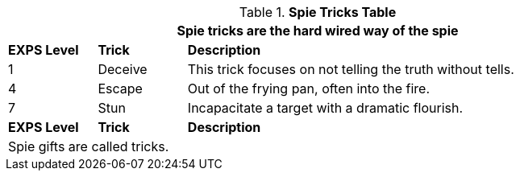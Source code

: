 .*Spie Tricks Table*
[width="90%",cols="^1,<1,<5",frame="all", stripes="even"]
|===
3+<|Spie tricks are the hard wired way of the spie

s|EXPS Level
s|Trick
s|Description

|1
|Deceive
|This trick focuses on not telling the truth without tells.

|4
|Escape
|Out of the frying pan, often into the fire.


|7
|Stun
|Incapacitate a target with a dramatic flourish.

s|EXPS Level
s|Trick
s|Description

3+<|Spie gifts are called tricks.

|===